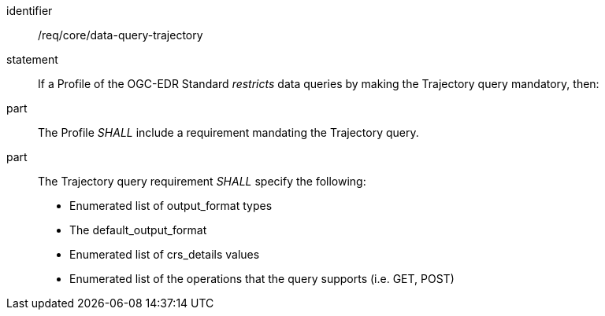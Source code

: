 [[req_core_data-query-trajectory]]

[requirement]
====
[%metadata]
identifier:: /req/core/data-query-trajectory
statement:: If a Profile of the OGC-EDR Standard _restricts_ data queries by making the Trajectory query mandatory, then:
part:: The Profile _SHALL_ include a requirement mandating the Trajectory query.
part:: The Trajectory query requirement _SHALL_ specify the following:
* Enumerated list of output_format types
* The default_output_format
* Enumerated list of crs_details values
* Enumerated list of the operations that the query supports (i.e. GET, POST)

====